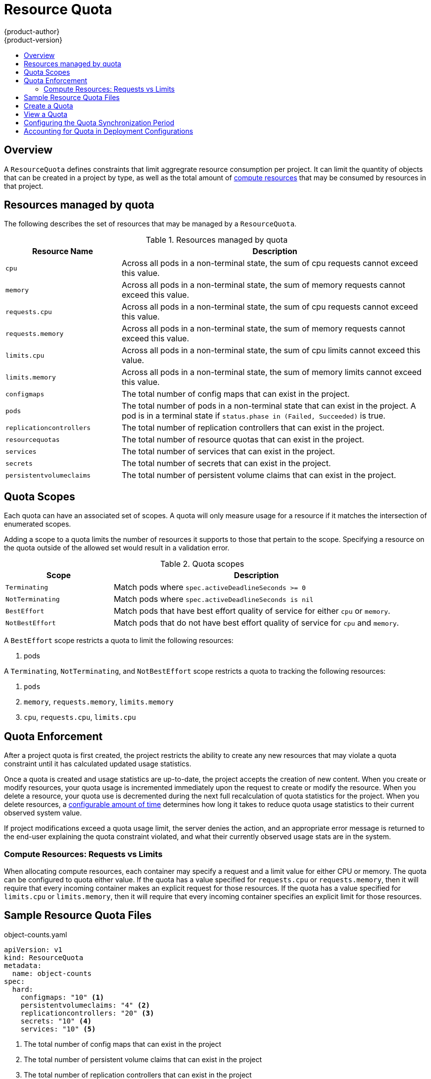 = Resource Quota
{product-author}
{product-version}
:data-uri:
:icons:
:experimental:
:toc: macro
:toc-title:

toc::[]

== Overview

A `ResourceQuota` defines constraints that limit aggregrate resource consumption
per project.  It can limit the quantity of objects that can be created in a project
by type, as well as the total amount of link:compute_resources.html[compute resources]
that may be consumed by resources in that project.

== Resources managed by quota

The following describes the set of resources that may be managed by a `ResourceQuota`.

.Resources managed by quota
[cols="3a,8a",options="header"]
|===

|Resource Name |Description

|`cpu`
|Across all pods in a non-terminal state, the sum of cpu requests cannot exceed this value.

|`memory`
|Across all pods in a non-terminal state, the sum of memory requests cannot exceed this value.

|`requests.cpu`
|Across all pods in a non-terminal state, the sum of cpu requests cannot exceed this value.

|`requests.memory`
|Across all pods in a non-terminal state, the sum of memory requests cannot exceed this value.

|`limits.cpu`
|Across all pods in a non-terminal state, the sum of cpu limits cannot exceed this value.

|`limits.memory`
|Across all pods in a non-terminal state, the sum of memory limits cannot exceed this value.

|`configmaps`
|The total number of config maps that can exist in the project.

|`pods`
|The total number of pods in a non-terminal state that can exist in the project.  A pod is in a terminal state if `status.phase in (Failed, Succeeded)` is true.

|`replicationcontrollers`
|The total number of replication controllers that can exist in the project.

|`resourcequotas`
|The total number of resource quotas that can exist in the project.

|`services`
|The total number of services that can exist in the project.

|`secrets`
|The total number of secrets that can exist in the project.

|`persistentvolumeclaims`
|The total number of persistent volume claims that can exist in the project.
|===

== Quota Scopes

Each quota can have an associated set of scopes.  A quota will only
measure usage for a resource if it matches the intersection of enumerated
scopes.

Adding a scope to a quota limits the number of resources it supports
to those that pertain to the scope.  Specifying a resource on the quota outside
of the allowed set would result in a validation error.

.Quota scopes
[cols="3a,8a",options="header"]
|===

|Scope |Description

|`Terminating`
|Match pods where `spec.activeDeadlineSeconds >= 0`

|`NotTerminating`
|Match pods where `spec.activeDeadlineSeconds is nil`

|`BestEffort`
|Match pods that have best effort quality of service for either `cpu` or `memory`.

|`NotBestEffort`
|Match pods that do not have best effort quality of service for `cpu` and `memory`.
|===

A `BestEffort` scope restricts a quota to limit the following resources:

1. pods 

A `Terminating`, `NotTerminating`, and `NotBestEffort` scope restricts a quota to tracking the following resources:

1. `pods`
2. `memory`, `requests.memory`, `limits.memory`
3. `cpu`, `requests.cpu`, `limits.cpu`

== Quota Enforcement

After a project quota is first created, the project restricts the ability
to create any new resources that may violate a quota constraint until it has
calculated updated usage statistics.

Once a quota is created and usage statistics are up-to-date, the project accepts
the creation of new content. When you create or modify resources, your quota
usage is incremented immediately upon the request to create or modify the
resource. When you delete a resource, your quota use is decremented during the
next full recalculation of quota statistics for the project. When you delete
resources, a link:#configuring_quota_sync_period[configurable amount of time]
determines how long it takes to reduce quota usage statistics to their current
observed system value.

If project modifications exceed a quota usage limit, the server denies the
action, and an appropriate error message is returned to the end-user explaining
the quota constraint violated, and what their currently observed usage stats are
in the system.

=== Compute Resources: Requests vs Limits

When allocating compute resources, each container may specify a request and a limit value
for either CPU or memory.  The quota can be configured to quota either value.  If the quota
has a value specified for `requests.cpu` or `requests.memory`, then it will require that 
every incoming container makes an explicit request for those resources.  If the quota has a 
value specified for `limits.cpu` or `limits.memory`, then it will require that every incoming
container specifies an explicit limit for those resources.

== Sample Resource Quota Files

object-counts.yaml
====
----
apiVersion: v1
kind: ResourceQuota
metadata:
  name: object-counts
spec:
  hard:
    configmaps: "10" <1>
    persistentvolumeclaims: "4" <2>
    replicationcontrollers: "20" <3>
    secrets: "10" <4>
    services: "10" <5>
----
<1> The total number of config maps that can exist in the project
<2> The total number of persistent volume claims that can exist in the project
<3> The total number of replication controllers that can exist in the project
<4> The total number of secrets that can exist in the project
<5> The total number of services that can exist in the project
====

compute-resources.yaml
====
----
apiVersion: v1
kind: ResourceQuota
metadata:
  name: compute-resources
spec:
  hard:
    pods: "4" <1>
    requests.cpu: "1" <2>
    requests.memory: 1Gi <3>
    limits.cpu: "2" <4>
    limits.memory: 2Gi <5>
----
<1> The total number of pods in a non-terminal state that can exist in the project
<2> Across all pods in a non-terminal state, the sum of cpu requests cannot exceed 1 core
<3> Across all pods in a non-terminal state, the sum of memory requests cannot exceed 1Gi
<4> Across all pods in a non-terminal state, the sum of cpu limits cannot exceed 2 cores
<5> Across all pods in a non-terminal state, the sum of memory limits cannot exceed 2Gi
====

besteffort.yaml
====
----
apiVersion: v1
kind: ResourceQuota
metadata:
  name: besteffort
spec:
  hard:
    pods: "1" <1>
  scopes:
  - BestEffort <2>
----
<1> The total number of pods in a non-terminal state with `BestEffort` quality of service that can exist in the project
<2> Restricts the quota to only matching pods that have `BestEffort` quality of service for either memory or cpu.
====

== Create a Quota

To apply a quota to a project:

----
$ oc create -f resource-quota.json
----

== View a Quota

To view usage statistics related to any hard limits defined in your quota:

----
$ oc get quota
NAME
quota
$ oc describe quota quota
Name:                         quota
Resource                      Used    Hard
--------                      ----    ----
cpu                           5       20
memory                        500Mi   1Gi
pods                          5       10
replicationcontrollers        5       5
resourcequotas                1       1
services                      3       5
----

[[configuring_quota_sync_period]]

== Configuring the Quota Synchronization Period

When a set of resources are deleted, the synchronization timeframe of resources
is determined by the `*resource-quota-sync-period*` setting in the
*_/etc/origin/master/master-config.yaml_* file. Before your quota usage is
restored, you may encounter problems when attempting to reuse the resources.
Change the `*resource-quota-sync-period*` setting to have the set of resources
regenerate at the desired amount of time (in seconds) and for the resources to
be available again:

====
----
kubernetesMasterConfig:
  apiLevels:
  - v1beta3
  - v1
  apiServerArguments: null
  controllerArguments:
    resource-quota-sync-period:
      - "10s"
----
====

Adjusting the regeneration time can be helpful for creating resources and
determining resource usage when automation is used.

[NOTE]
====
The `*resource-quota-sync-period*` setting is designed to balance system
performance. Reducing the sync period can result in a heavy load on
the master.
====

[[accounting-quota-dc]]

== Accounting for Quota in Deployment Configurations

If a quota has been defined for your project, see link:../dev_guide/deployments.html#deployment-resources[Deployment Resources] for considerations on any deployment configurations.
